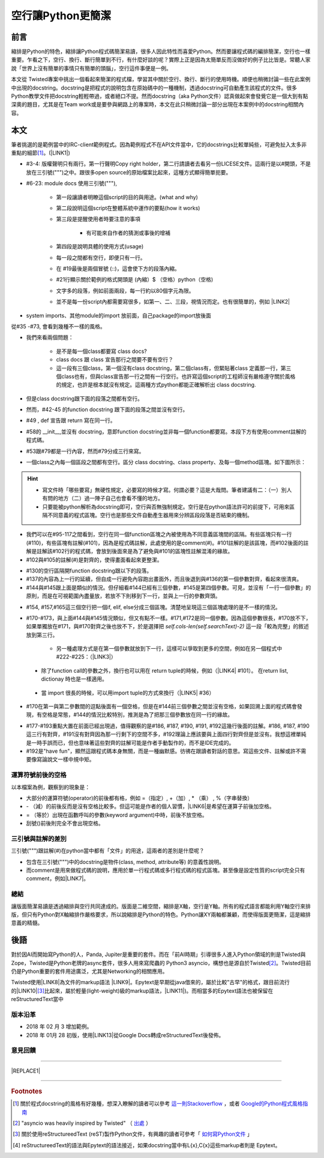 
.. _h443a533a112a6a2443d3c64c4e566c:

空行讓Python更簡潔
##################

.. _h1634483c7822441972316c7301545:

前言
****

縮排是Python的特色，縮排讓Python程式碼簡潔易讀，很多人因此特性而喜愛Python。然而要讓程式碼的編排簡潔，空行也一樣重要。乍看之下，空行、換行、斷行簡單到不行，有什麼好談的呢？實際上正是因為太簡單反而沒做好的例子比比皆是。常聽人家說「世界上沒有簡單的事情只有簡單的頭腦」，空行這件事便是一例。

本文從 Twisted專案中挑出一個看起來簡潔的程式檔，學習其中關於空行、換行、斷行的使用時機。順便也稍微討論一些在此案例中出現的docstring。docstring是把程式的說明包含在原始碼中的一種機制，透過docstring可自動產生該程式的文件。很多Python教學文件把docstring輕輕帶過，或者絕口不提。然而docstring（aka Python文件）認真做起來會發覺它是一個大到有點深奧的題目，尤其是在Team work或是要參與網路上的專案時，本文在此只稍微討論一部分出現在本案例中的docstring相關內容。

.. _h1634483c7822441972316c7301545:

本文
****

筆者挑選的是範例當中的IRC-client範例程式。因為範例程式不在API文件當中，它的docstrings比較單純些，可避免扯入太多非重點的細節\ [#F1]_\ 。(\ |LINK1|\ )

\ |IMG1|\ 

* #3-4: 版權聲明只有兩行。第一行聲明Copy right holder，第二行請讀者去看另一份LICESE文件。這兩行是以#開頭，不是放在三引號(""")之中。跟很多open source的原始檔案比起來，這種方式顯得簡單扼要。

* #6-23: module docs 使用三引號("""), 

    * 第一段讓讀者明瞭這個script的目的與用途。(what and why)

    * 第二段說明這個script在整體系統中運作的要點(how it works)

    * 第三段是提醒使用者時要注意的事項

        * 有可能來自作者的猜測或事後的增補

    * 第四段是說明具體的使用方式(usage)

    * 每一段之間都有空行，即便只有一行。

    * 在 #19最後是兩個冒號 (::)，這會使下方的段落內縮。

    *  #21行顯示關於範例的格式開頭是 (內縮）$ （空格）python（空格)

    * 文字多的段落，例如前面兩段，每一行約以80個字元為限。

    * 並不是每一份script內都需要寫很多，如第一、二、三段，視情況而定。也有很簡單的，例如 \ |LINK2|\ 

\ |IMG2|\ 

* system imports、其他module的import 放前面，自己package的import放後面

\ |IMG3|\ 

從#35 -#73, 會看到幾種不一樣的風格。

* 我們來看兩個問題：

    * 是不是每一個class都要寫 class docs?

    * class docs 跟 class 宣告那行之間要不要有空行？

    * 這一段有三個class，第一個沒有class docstring，第二個class有，但緊貼著class 定義那一行，第三個class也有，但與class宣告那一行之間有一行空行。也許寫這個script的工程師沒有嚴格遵守關於風格的規定，也許是根本就沒有規定。這兩種方式python都能正確解析出 class docstring.

* 但是class docstring跟下面的段落之間都有空行。

* 然而，#42-45 的function docstring 跟下面的段落之間並沒有空行。

* #49 , def 宣告跟 return 寫在同一行。

* #58的 __init__,並沒有 docstring，意即function docstring並非每一個function都要寫。本段下方有使用comment註解的程式碼。

* #53跟#79都是一行內容，然而#79分成三行來寫。

* 一個class之內每一個區段之間都有空行。區分 class docstring、class property、及每一個method區塊。如下圖所示：

\ |IMG4|\ 

..  Hint:: 

    * 寫文件時「哪些要寫」無硬性規定，必要寫的時候才寫。何謂必要？這是大哉問。筆者建議有二：（一）別人有問的地方（二）過一陣子自己也會看不懂的地方。
    
    * 只要能被python解析為docstring即可，空行與否無強制規定。空行是在python語法許可的前提下，可用來區隔不同意義的程式區塊。空行也是那些文件自動產生器用來分辨區段段落是否結束的機制。

\ |IMG5|\ 

* 我們可以在#95-117之間看到，空行在同一個function區塊之內被使用為不同意義區塊間的區隔。有些區塊只有一行(#110)，有些區塊有註解(#101)，因為是程式碼註解，此處使用的是comment(#)。#101註解的是該區塊，而#102後面的註解是註解該#102行的程式碼，會放到後面來是為了避免與#101的區塊性註解混淆的緣故。

* #102與#105的註解(#)是對齊的，使得畫面看起來更整潔。

\ |IMG6|\ 

* #130的空行區隔開function docstring跟以下的段落。

* #137的內容為上一行的延續，但自成一行避免內容跑出畫面外，而且後退到與#136的第一個參數對齊，看起來很清爽。

* #144與#145跟上面是類似的情況。但仔細看#144已經有三個參數，#145是第四個參數。可見，並沒有「一行一個參數」的原則，而是在可視範圍內盡量放，若放不下則移到下一行，並與上一行的參數齊頭。

\ |IMG7|\ 

* #154, #157,#165這三個空行把一個if, elif, else分成三個區塊。清楚地呈現這三個區塊處理的是不一樣的情況。

* #170-#173，與上面#144與#145情況類似，但又有點不一樣。#171,#172是同一個參數。因為這個參數很長，#170放不下，如果單獨放在#171，與#170對齊之後也放不下，於是選擇把 `self.cols-len(self.searchText)-2)` 這一段「較為完整」的敘述放到第三行。

    * 另一種處理方式是在第一個參數就放到下一行，這樣可以爭取到更多的空間，例如在另一個程式中#222-#225：（\ |LINK3|\ ）

\ |IMG8|\ 

    * 除了function call的參數之外，換行也可以用在 return tuple的時候，例如（\ |LINK4|\  #101）。 在return list, dictionay 時也是一樣適用。

\ |IMG9|\ 

    * 當 import 很長的時候，可以用import tuple的方式來換行（\ |LINK5|\  #36）

\ |IMG10|\ 

* #170在第一與第二參數間的逗點後面有一個空格，但是在#144前三個參數之間並沒有空格，如果回溯上面的程式碼會發現，有空格是常態，#144的情況比較特別，推測是為了把那三個參數放在同一行的緣故。

\ |IMG11|\ 

* #177-#193重點大置在前面已經出現過，值得觀察的是#186, #187, #190, #191, #192這幾行後面的註解。#186, #187, #190這三行有對齊，#191沒有對齊因為那一行剩下的空間不多，#192理論上應該要與上面四行對齊但是並沒有。我想這裡單純是一時手誤而已，但也意味著這些對齊的註解可能是作者手動製作的，而不是IDE完成的。

* #192是"have fun"，顯然這跟程式碼本身無關，而是一種幽默感。彷彿在跟讀者對話的意思。寫這些文件、註解或許不需要像寫論說文一樣中規中矩。

.. _h5c462122702e7cc06763134049d56:

運算符號前後的空格
==================

以本檔案為例，觀察到的現象是：

* 大部分的運算符號(operator)的前後都有格，例如 =（指定）, +（加）, \* （乘） ,  %（字串替換）

* \- （減）的前後反而是沒有空格比較多。但這可能是作者的個人習慣，\ |LINK6|\ 是希望在運算子前後加空格。

* = （等於）出現在函數呼叫的參數(keyword argument)中時，前後不放空格。

* 刮號()前後則完全不會出現空格。

.. _h5c462122702e7cc06763134049d56:

三引號與註解的差別
==================

三引號(""")跟註解(#)在python當中都有「文件」的用途，這兩者的差別是什麼呢？

* 包含在三引號(""")中的docstring是物件(class, method, attribute等) 的意義性說明。

* 而comment是用來做程式碼的說明，應用於單一行程式碼或多行程式碼的程式區塊。甚至像是設定性質的script完全只有comment，例如\ |LINK7|\ 。

.. _h1634483c7822441972316c7301545:

總結
====

讓版面簡潔易讀是透過縮排與空行共同達成的。版面是二維空間，縮排是X軸，空行是Y軸。所有的程式語言都能利用Y軸空行來排版，但只有Python對X軸縮排作嚴格要求，所以說縮排是Python的特色。Python讓XY兩軸都兼顧，而使得版面更簡潔，這是縮排意義的精髓。

\ |IMG12|\ 

.. _h1634483c7822441972316c7301545:

後語
****

對於因AI而開始寫Python的人，Panda, Jupiter是重要的套件。而在「前AI時期」引導很多人進入Python領域的則是Twisted與Zope，Twisted是Python老牌的async套件，很多人用來寫爬蟲的 Python3 asyncio，構想也是源自於Twisted\ [#F2]_\ 。Twisted目前仍是Python重要的套件用途廣泛，尤其是Networking的相關應用。

Twisted使用\ |LINK8|\ 為文件的markup語法 \ |LINK9|\ 。Epytext是早期從java借來的，屬於比較"古早"的格式，跟目前流行的\ |LINK10|\ \ [#F3]_\ 比起來，屬於輕量(light-weight)級的markup語法，\ |LINK11|\ )。而相當多的Epytext語法也被保留在reStructuredText當中

.. _h174fb648377959437b5c1f697c1c40:

版本沿革
========

* 2018 年 02 月 3 增加範例。

* 2018 年 01月 28 初版，使用\ |LINK13|\ 從Google Docs轉成reStructuredText後發佈。

.. _h174fb648377959437b5c1f697c1c40:

意見回饋
========

--------


|REPLACE1|

--------


.. bottom of content


.. |REPLACE1| raw:: html

    <iframe src="https://www.facebook.com/plugins/like.php?href=https%3A%2F%2Fiapyeh.readthedocs.io%2Fen%2Flatest%2Fblogs%2Ftechnical%2Fdocs_style_review_twisted.html&width=450&layout=standard&action=like&size=small&show_faces=true&share=true&height=80&appId=117832722174586" width="450" height="20" style="border:none;overflow:hidden" scrolling="no" frameborder="0" allowTransparency="true"></iframe>
    <div id="fb-root"></div>
    <script>(function(d, s, id) {
      var js, fjs = d.getElementsByTagName(s)[0];
      if (d.getElementById(id)) return;
      js = d.createElement(s); js.id = id;
      js.src = 'https://connect.facebook.net/zh_TW/sdk.js#xfbml=1&version=v2.11&appId=117832722174586&autoLogAppEvents=1';
      fjs.parentNode.insertBefore(js, fjs);
    }(document, 'script', 'facebook-jssdk'));</script>
    
    <div class="fb-comments" data-href="https://iapyeh.readthedocs.io/en/latest/blogs/technical/docs_style_review_twisted.html" data-numposts="10" data-width="100%"></div>
    
    <style>
    p, li {
    line-height: 30px
    }
    </style>

.. |LINK1| raw:: html

    <a href="https://github.com/twisted/twisted/blob/trunk/docs/words/examples/cursesclient.py" target="_blank">原始程式</a>

.. |LINK2| raw:: html

    <a href="https://github.com/twisted/twisted/blob/trunk/src/twisted/python/logfile.py" target="_blank">logfile.py</a>

.. |LINK3| raw:: html

    <a href="https://github.com/twisted/twisted/blob/trunk/src/twisted/application/app.py" target="_blank">出處</a>

.. |LINK4| raw:: html

    <a href="https://github.com/pyfarm/pyfarm-agent/blob/master/pyfarm/agent/manhole.py" target="_blank">出處</a>

.. |LINK5| raw:: html

    <a href="https://github.com/pyfarm/pyfarm-agent/blob/master/pyfarm/agent/manhole.py" target="_blank">出處</a>

.. |LINK6| raw:: html

    <a href="http://wiki.jiayun.org/PEP_8_--_Style_Guide_for_Python_Code" target="_blank">規範</a>

.. |LINK7| raw:: html

    <a href="https://github.com/twisted/twisted/blob/trunk/docs/conf.py" target="_blank">conf.py</a>

.. |LINK8| raw:: html

    <a href="http://epydoc.sourceforge.net/manual-epytext.html" target="_blank">Epytext</a>

.. |LINK9| raw:: html

    <a href="http://epydoc.sourceforge.net/" target="_blank">Epydoc</a>

.. |LINK10| raw:: html

    <a href="https://www.python.org/dev/peps/pep-0287/" target="_blank">reStructuredText</a>

.. |LINK11| raw:: html

    <a href="http://daouzli.com/blog/docstring.html" target="_blank">進一步閱讀</a>

.. |LINK12| raw:: html

    <a href="https://github.com/twisted/pydoctor/" target="_blank">pydoctor</a>

.. |LINK13| raw:: html

    <a href="http://ggeditor.readthedocs.io/en/latest/" target="_blank">GGEditor</a>



.. rubric:: Footnotes

.. [#f1] 關於程式docstring的風格有好幾種，想深入瞭解的讀者可以參考 `這一則Stackoverflow <https://stackoverflow.com/questions/3898572/what-is-the-standard-python-docstring-format>`__ ，或者  `Google的Python程式風格指南 <http://tw-google-styleguide.readthedocs.io/en/latest/google-python-styleguide/index.html>`__ 
.. [#f2]  "asyncio was heavily inspired by Twisted" （ `出處 <http://asyncio.readthedocs.io/en/latest/twisted.html>`__ ）
.. [#f3]  關於使用reStructureedText (reST)製作Python文件，有興趣的讀者可參考「 `如何寫Python文件 <http://iapyeh.readthedocs.io/en/latest/blogs/technical/how2pydocs.html>`__ 」
.. [#f4]  reStructureedText的語法與Epytext的語法接近，如果docstring當中有L{x},C{x}這些markup者則是 Epytext。

.. |IMG1| image:: static/空行讓Python更簡潔_1.png
   :height: 402 px
   :width: 697 px

.. |IMG2| image:: static/空行讓Python更簡潔_2.png
   :height: 193 px
   :width: 697 px

.. |IMG3| image:: static/空行讓Python更簡潔_3.png
   :height: 640 px
   :width: 697 px

.. |IMG4| image:: static/空行讓Python更簡潔_4.png
   :height: 366 px
   :width: 557 px

.. |IMG5| image:: static/空行讓Python更簡潔_5.png
   :height: 664 px
   :width: 608 px

.. |IMG6| image:: static/空行讓Python更簡潔_6.png
   :height: 452 px
   :width: 608 px

.. |IMG7| image:: static/空行讓Python更簡潔_7.png
   :height: 572 px
   :width: 648 px

.. |IMG8| image:: static/空行讓Python更簡潔_8.png
   :height: 202 px
   :width: 554 px

.. |IMG9| image:: static/空行讓Python更簡潔_9.png
   :height: 218 px
   :width: 596 px

.. |IMG10| image:: static/空行讓Python更簡潔_10.png
   :height: 152 px
   :width: 566 px

.. |IMG11| image:: static/空行讓Python更簡潔_11.png
   :height: 350 px
   :width: 616 px

.. |IMG12| image:: static/空行讓Python更簡潔_12.png
   :height: 668 px
   :width: 568 px
